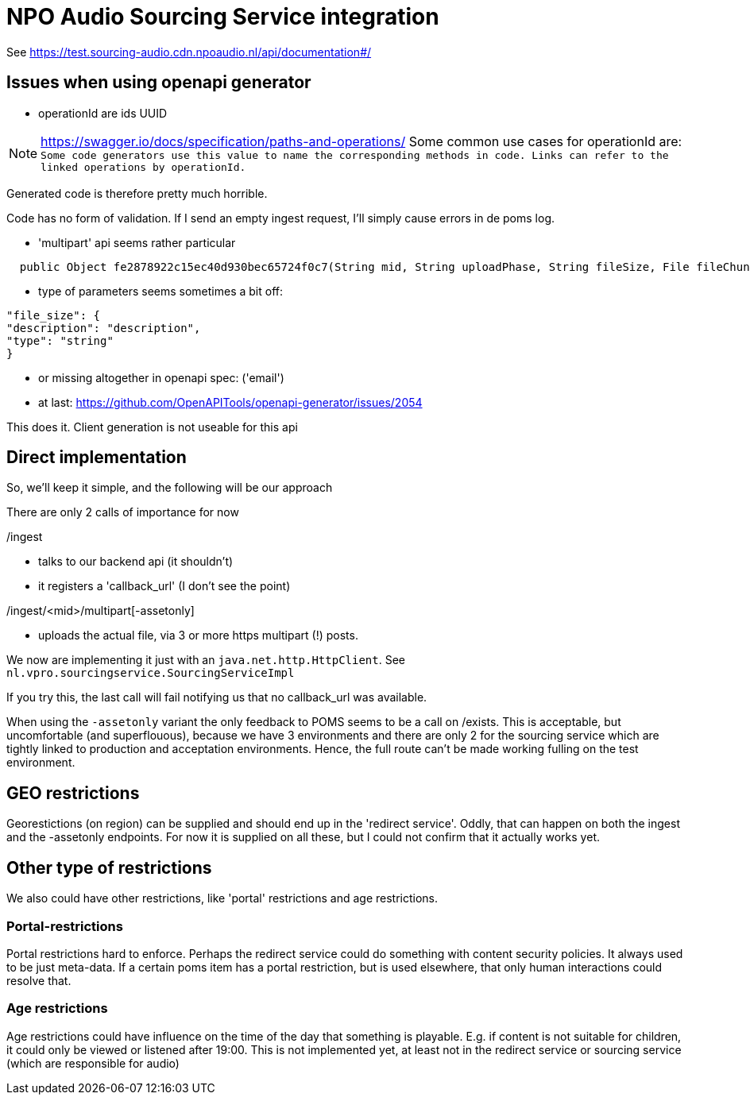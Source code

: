 
= NPO Audio Sourcing Service integration

See https://test.sourcing-audio.cdn.npoaudio.nl/api/documentation#/


== Issues when using openapi generator

- operationId are ids  UUID

NOTE: https://swagger.io/docs/specification/paths-and-operations/
Some common use cases for operationId are:``
Some code generators use this value to name the corresponding methods in code.
Links can refer to the linked operations by operationId.``

Generated code is therefore pretty much horrible.


Code has no form of validation. If I send an empty ingest request, I'll simply cause errors in de poms log.

- 'multipart' api seems rather particular
[source, java]
----
  public Object fe2878922c15ec40d930bec65724f0c7(String mid, String uploadPhase, String fileSize, File fileChunk) throws ApiException{
----

- type of parameters seems sometimes a bit off:

[source, json]
----
"file_size": {
"description": "description",
"type": "string"
}
----


- or missing altogether in openapi spec: ('email')

- at last: https://github.com/OpenAPITools/openapi-generator/issues/2054

This does it. Client generation is not useable for this api


== Direct implementation

So, we'll keep it simple, and the following will be our approach

There are only 2 calls of importance for now

/ingest

* talks to our backend api (it shouldn't)
* it registers a 'callback_url'  (I don't see the point)

/ingest/<mid>/multipart[-assetonly]

-  uploads the actual file, via 3 or more https multipart (!) posts.

We now are implementing it just with an `java.net.http.HttpClient`. See `nl.vpro.sourcingservice.SourcingServiceImpl`

If you try this, the last call will fail notifying us that no callback_url was available.

When using the `-assetonly` variant the only feedback to POMS seems to be a call on /exists. This is acceptable, but uncomfortable (and superflouous), because we have 3 environments and there are only 2 for the sourcing service which are tightly linked to production and acceptation environments. Hence, the full route can't be made working fulling on the test environment.

== GEO restrictions

Georestictions (on region) can be supplied and should end up in the 'redirect service'. Oddly, that can happen on both the ingest and the -assetonly endpoints. For now it is supplied on all these, but I could not confirm that it actually works yet.

== Other type of restrictions


We also could have other restrictions, like 'portal' restrictions and age restrictions.

=== Portal-restrictions
Portal restrictions  hard to enforce. Perhaps the redirect service could do something with content security policies. It always used to be just meta-data. If a certain poms item has a portal restriction, but is used elsewhere, that only human interactions could resolve that.

=== Age restrictions
Age restrictions could have influence on the time of the day that something is playable. E.g. if content is not suitable for children, it could only be viewed or listened after 19:00. This is not implemented yet, at least not in the redirect service or sourcing service (which are responsible for audio)







